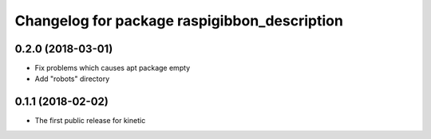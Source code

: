 ^^^^^^^^^^^^^^^^^^^^^^^^^^^^^^^^^^^^^^^^^^^^^
Changelog for package raspigibbon_description
^^^^^^^^^^^^^^^^^^^^^^^^^^^^^^^^^^^^^^^^^^^^^

0.2.0 (2018-03-01)
------------------
* Fix problems which causes apt package empty
* Add "robots" directory

0.1.1 (2018-02-02)
------------------
* The first public release for kinetic
